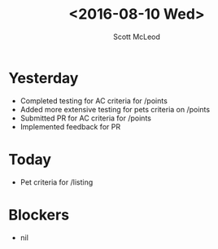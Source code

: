 #+AUTHOR: Scott McLeod
#+TITLE: <2016-08-10 Wed>
#+OPTIONS: toc:nil
* Yesterday
- Completed testing for AC criteria for /points
- Added more extensive testing for pets criteria on /points
- Submitted PR for AC criteria for /points
- Implemented feedback for PR
* Today
- Pet criteria for /listing
* Blockers
- nil

